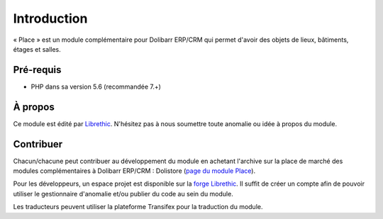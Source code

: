 
Introduction
================================

« Place » est un module complémentaire pour Dolibarr ERP/CRM qui permet d'avoir des objets de lieux, bâtiments, étages et salles.

Pré-requis
#######################

- PHP dans sa version 5.6 (recommandée 7.+)



.. _page du module TicketSup sur Dolistore: https://www.dolistore.com/fr/modules/875-Module-ticket---support-technique.html
.. _dolistore: https://dolistore.com

.. image:: _static/dolistore-logo.jpg
		:alt: Dolistore
		:align: center
		:target: `dolistore`_


À propos
#######################

Ce module est édité par `Librethic <https://librethic.io/>`_. N'hésitez pas à nous soumettre toute anomalie ou idée à propos du module.

Contribuer
######################

Chacun/chacune peut contribuer au développement du module en achetant l'archive sur la place de marché des modules complémentaires à Dolibarr ERP/CRM : Dolistore (`page du module Place <https://www.dolistore.com/en/modules/xxx>`_).

Pour les développeurs, un espace projet est disponible sur la `forge Librethic <https://code.librethic.io>`_. Il suffit de créer un compte afin de pouvoir utiliser le gestionnaire d'anomalie et/ou publier du code au sein du module.

Les traducteurs peuvent utiliser la plateforme Transifex pour la traduction du module.



